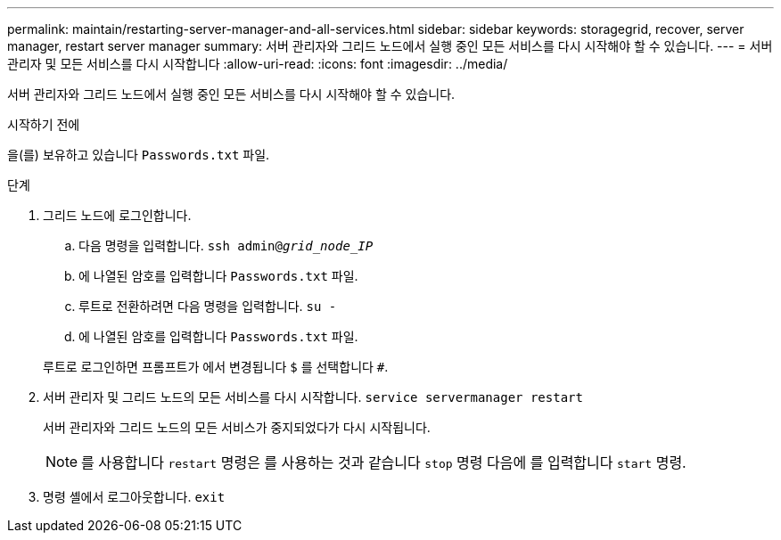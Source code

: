---
permalink: maintain/restarting-server-manager-and-all-services.html 
sidebar: sidebar 
keywords: storagegrid, recover, server manager, restart server manager 
summary: 서버 관리자와 그리드 노드에서 실행 중인 모든 서비스를 다시 시작해야 할 수 있습니다. 
---
= 서버 관리자 및 모든 서비스를 다시 시작합니다
:allow-uri-read: 
:icons: font
:imagesdir: ../media/


[role="lead"]
서버 관리자와 그리드 노드에서 실행 중인 모든 서비스를 다시 시작해야 할 수 있습니다.

.시작하기 전에
을(를) 보유하고 있습니다 `Passwords.txt` 파일.

.단계
. 그리드 노드에 로그인합니다.
+
.. 다음 명령을 입력합니다. `ssh admin@_grid_node_IP_`
.. 에 나열된 암호를 입력합니다 `Passwords.txt` 파일.
.. 루트로 전환하려면 다음 명령을 입력합니다. `su -`
.. 에 나열된 암호를 입력합니다 `Passwords.txt` 파일.


+
루트로 로그인하면 프롬프트가 에서 변경됩니다 `$` 를 선택합니다 `#`.

. 서버 관리자 및 그리드 노드의 모든 서비스를 다시 시작합니다. `service servermanager restart`
+
서버 관리자와 그리드 노드의 모든 서비스가 중지되었다가 다시 시작됩니다.

+

NOTE: 를 사용합니다 `restart` 명령은 를 사용하는 것과 같습니다 `stop` 명령 다음에 를 입력합니다 `start` 명령.

. 명령 셸에서 로그아웃합니다. `exit`

